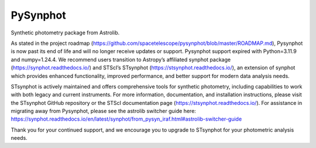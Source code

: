 PySynphot
=========

|ci| |docs| |codecov|

.. |docs| image:: https://readthedocs.org/projects/pysynphot/badge/?version=latest
    :alt: Documentation Status
    :scale: 100%
    :target: https://pysynphot.readthedocs.io/en/latest/?badge=latest

.. |ci| image:: https://github.com/spacetelescope/pysynphot/workflows/CI/badge.svg
    :alt: Github Actions CI Status

.. |codecov| image:: https://codecov.io/gh/spacetelescope/pysynphot/branch/master/graph/badge.svg
    :alt: Coverage results
    :target: https://codecov.io/gh/spacetelescope/pysynphot

Synthetic photometry package from Astrolib.

As stated in the project roadmap (https://github.com/spacetelescope/pysynphot/blob/master/ROADMAP.md), Pysynphot is now past its end of life and will no longer receive updates or support. Pysynphot support expired with Python=3.11.9 and numpy=1.24.4.  We recommend users transition to Astropy’s affiliated synphot package (https://synphot.readthedocs.io/) and STScI’s STsynphot (https://stsynphot.readthedocs.io/), an extension of synphot which provides enhanced functionality, improved performance, and better support for modern data analysis needs.

STsynphot is actively maintained and offers comprehensive tools for synthetic photometry, including capabilities to work with both legacy and current instruments. For more information, documentation, and installation instructions, please visit the STsynphot GitHub repository or the STScI documentation page (https://stsynphot.readthedocs.io/).  For assistance in migrating away from Pysynphot, please see the astrolib switcher guide here: 
https://synphot.readthedocs.io/en/latest/synphot/from_pysyn_iraf.html#astrolib-switcher-guide

Thank you for your continued support, and we encourage you to upgrade to STsynphot for your photometric analysis needs. 
